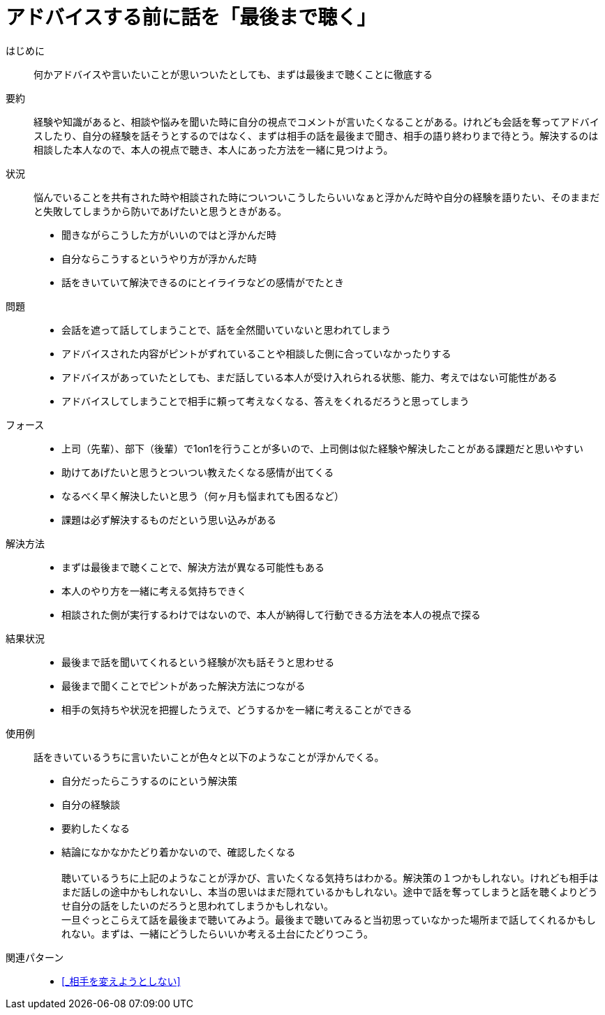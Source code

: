 = アドバイスする前に話を「最後まで聴く」

はじめに::
何かアドバイスや言いたいことが思いついたとしても、まずは最後まで聴くことに徹底する

要約::
経験や知識があると、相談や悩みを聞いた時に自分の視点でコメントが言いたくなることがある。けれども会話を奪ってアドバイスしたり、自分の経験を話そうとするのではなく、まずは相手の話を最後まで聞き、相手の語り終わりまで待とう。解決するのは相談した本人なので、本人の視点で聴き、本人にあった方法を一緒に見つけよう。

状況::
悩んでいることを共有された時や相談された時についついこうしたらいいなぁと浮かんだ時や自分の経験を語りたい、そのままだと失敗してしまうから防いであげたいと思うときがある。 +

* 聞きながらこうした方がいいのではと浮かんだ時
* 自分ならこうするというやり方が浮かんだ時
* 話をきいていて解決できるのにとイライラなどの感情がでたとき

問題::
* 会話を遮って話してしまうことで、話を全然聞いていないと思われてしまう
* アドバイスされた内容がピントがずれていることや相談した側に合っていなかったりする
* アドバイスがあっていたとしても、まだ話している本人が受け入れられる状態、能力、考えではない可能性がある
* アドバイスしてしまうことで相手に頼って考えなくなる、答えをくれるだろうと思ってしまう

フォース::
* 上司（先輩）、部下（後輩）で1on1を行うことが多いので、上司側は似た経験や解決したことがある課題だと思いやすい
* 助けてあげたいと思うとついつい教えたくなる感情が出てくる
* なるべく早く解決したいと思う（何ヶ月も悩まれても困るなど）
* 課題は必ず解決するものだという思い込みがある

解決方法::
* まずは最後まで聴くことで、解決方法が異なる可能性もある
* 本人のやり方を一緒に考える気持ちできく
* 相談された側が実行するわけではないので、本人が納得して行動できる方法を本人の視点で探る

結果状況::
* 最後まで話を聞いてくれるという経験が次も話そうと思わせる
* 最後まで聞くことでピントがあった解決方法につながる
* 相手の気持ちや状況を把握したうえで、どうするかを一緒に考えることができる

使用例::
話をきいているうちに言いたいことが色々と以下のようなことが浮かんでくる。
* 自分だったらこうするのにという解決策
* 自分の経験談
* 要約したくなる
* 結論になかなかたどり着かないので、確認したくなる +
 +
聴いているうちに上記のようなことが浮かび、言いたくなる気持ちはわかる。解決策の１つかもしれない。けれども相手はまだ話しの途中かもしれないし、本当の思いはまだ隠れているかもしれない。途中で話を奪ってしまうと話を聴くよりどうせ自分の話をしたいのだろうと思われてしまうかもしれない。 +
一旦ぐっとこらえて話を最後まで聴いてみよう。最後まで聴いてみると当初思っていなかった場所まで話してくれるかもしれない。まずは、一緒にどうしたらいいか考える土台にたどりつこう。

関連パターン::
* <<_相手を変えようとしない>>



